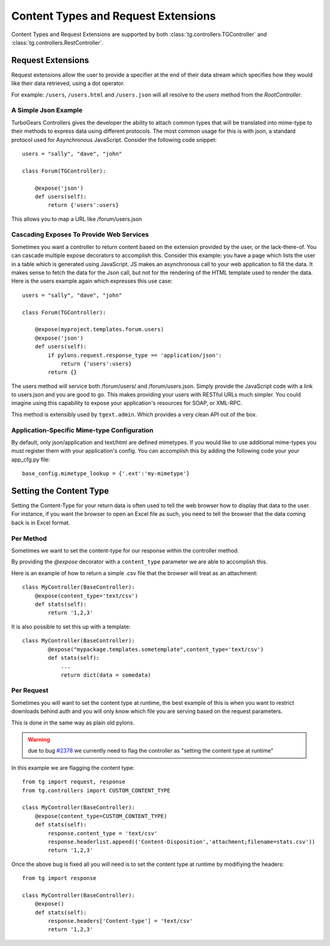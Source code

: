 Content Types and Request Extensions
====================================

Content Types and Request Extensions are supported by both
:class:`tg.controllers.TGController` and
:class:`tg.controllers.RestController`.  


Request Extensions
``````````````````

Request extensions allow the user to provide a specifier at the 
end of their data stream which specifies how they would like 
their data retrieved, using a dot operator.

For example: ``/users``, ``/users.html`` and ``/users.json`` will all resolve to 
the `users` method from the `RootController`. 

A Simple Json Example
---------------------

TurboGears Controllers gives the developer the ability to attach
common types that will be translated into mime-type to their methods
to express data using different protocols.  The most common usage for
this is with json, a standard protocol used for Asynchronous
JavaScript.  Consider the following code snippet::

    users = "sally", "dave", "john"

    class Forum(TGController):

        @expose('json')
        def users(self):
            return {'users':users}

This allows you to map a URL like /forum/users.json
            
Cascading Exposes To Provide Web Services
-----------------------------------------

Sometimes you want a controller to return content based on the
extension provided by the user, or the lack-there-of.  You can cascade
multiple expose decorators to accomplish this.  Consider this example:
you have a page which lists the user in a table which is generated
using JavaScript.  JS makes an asynchronous call to your web
application to fill the data.  It makes sense to fetch the data for
the Json call, but not for the rendering of the HTML template used to
render the data.  Here is the users example again which expresses this
use case::

    users = "sally", "dave", "john"

    class Forum(TGController):

        @expose(myproject.templates.forum.users)
        @expose('json')
        def users(self):
            if pylons.request.response_type == 'application/json':
                return {'users':users}
            return {}

The users method will service both /forum/users/ and
/forum/users.json.  Simply provide the JavaScript code with a link to
users.json and you are good to go.  This makes providing your users
with RESTful URLs much simpler.  You could imagine using this
capability to expose your application's resources for SOAP, or
XML-RPC.

This method is extensibly used by ``tgext.admin``. Which provides a very clean API out of the box.

Application-Specific Mime-type Configuration
--------------------------------------------

By default, only json/application and text/html are defined mimetypes.
If you would like to use additional mime-types you must register them
with your application's config.  You can accomplish this by adding the
following code your your app_cfg.py file::

    base_config.mimetype_lookup = {'.ext':'my-mimetype'}


Setting the Content Type
````````````````````````
Setting the Content-Type for your return data is often used to tell
the web browser how to display that data to the user.  For instance,
if you want the browser to open an Excel file as such, you need to
tell the browser that the data coming back is in Excel format.

Per Method
----------

Sometimes we want to set the content-type for our response within the
controller method.  

By providing the `@expose` decorator with a ``content_type`` parameter we are 
able to accomplish this.

Here is an example of how to return a simple .csv file that the browser
will treat as an attachment::

    class MyController(BaseController):
        @expose(content_type='text/csv')
        def stats(self):
            return '1,2,3'

It is also possible to set this up with a template::

    class MyController(BaseController):
            @expose("mypackage.templates.sometemplate",content_type='text/csv')
            def stats(self):
                ...
                return dict(data = somedata)

Per Request
-----------

Sometimes you will want to set the content type at runtime, the best example of 
this is when you want to restrict downloads behind auth and you will only know 
which file you are serving based on the request parameters.

This is done in the same way as plain old pylons.

.. warning :: due to bug `#2378 <http://trac.turbogears.org/ticket/2378>`_ we currently need to flag the controller as "setting the content type at runtime"

In this example we are flagging the content type::

    from tg import request, response
    from tg.controllers import CUSTOM_CONTENT_TYPE
 
    class MyController(BaseController):
        @expose(content_type=CUSTOM_CONTENT_TYPE)
        def stats(self):
            response.content_type = 'text/csv'
            response.headerlist.append(('Content-Disposition','attachment;filename=stats.csv'))
            return '1,2,3'

Once the above bug is fixed all you will need is to set the content type at runtime by modifiying the headers::

    from tg import response

    class MyController(BaseController):
        @expose()
        def stats(self):
            response.headers['Content-type'] = 'text/csv'
            return '1,2,3'


